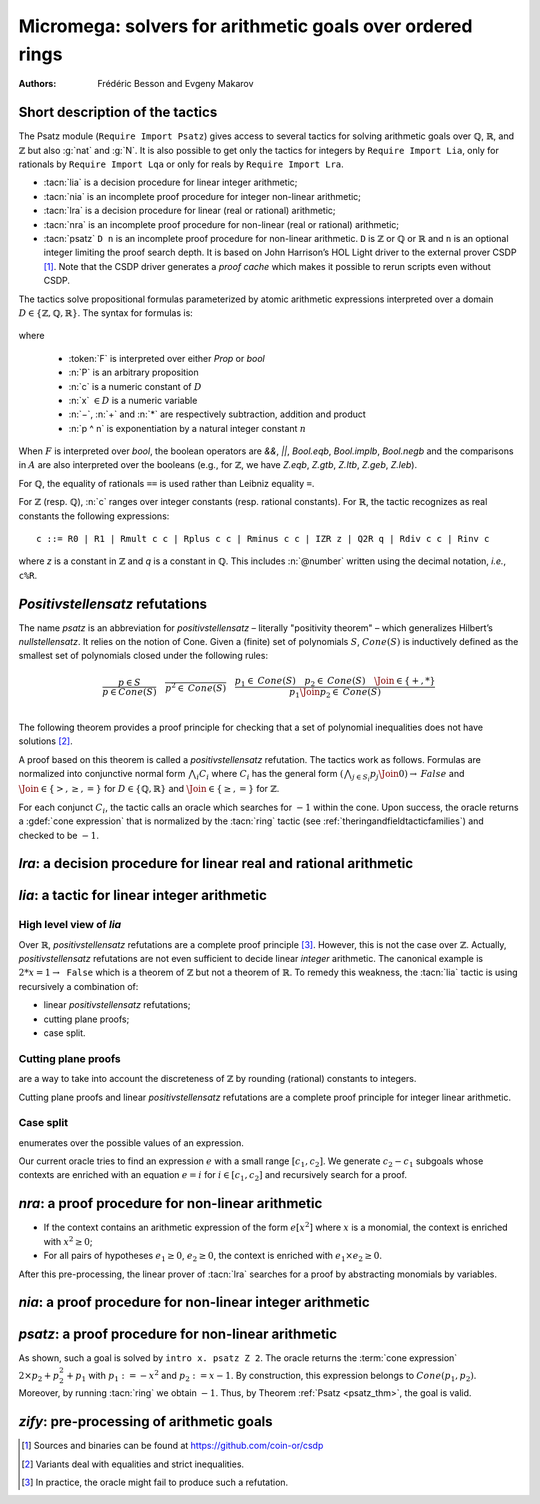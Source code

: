 .. _micromega:

Micromega: solvers for arithmetic goals over ordered rings
==================================================================

:Authors: Frédéric Besson and Evgeny Makarov

Short description of the tactics
--------------------------------

The Psatz module (``Require Import Psatz``) gives access to several
tactics for solving arithmetic goals over :math:`\mathbb{Q}`,
:math:`\mathbb{R}`, and :math:`\mathbb{Z}` but also :g:`nat` and
:g:`N`.  It is also possible to get only the tactics for integers by
``Require Import Lia``, only for rationals by ``Require Import Lqa``
or only for reals by ``Require Import Lra``.

+ :tacn:`lia` is a decision procedure for linear integer arithmetic;
+ :tacn:`nia` is an incomplete proof procedure for integer non-linear
  arithmetic;
+ :tacn:`lra` is a decision procedure for linear (real or rational) arithmetic;
+ :tacn:`nra` is an incomplete proof procedure for non-linear (real or
  rational) arithmetic;
+ :tacn:`psatz` ``D n``
  is an incomplete proof procedure for non-linear arithmetic.
  ``D`` is :math:`\mathbb{Z}` or :math:`\mathbb{Q}` or :math:`\mathbb{R}` and
  ``n`` is an optional integer limiting the proof search depth.
  It is based on John Harrison’s HOL Light
  driver to the external prover CSDP [#csdp]_.
  Note that the CSDP driver
  generates a *proof cache* which makes it possible to rerun scripts
  even without CSDP.

.. opt:: Dump Arith

   This :term:`option` (unset by default) may be set to a file path where
   debug info will be written.

.. cmd:: Show Lia Profile

   This command prints some statistics about the amount of pivoting
   operations needed by :tacn:`lia` and may be useful to detect
   inefficiencies.

.. flag:: Lia Cache

   This :term:`flag` (set by default) instructs :tacn:`lia` to cache its results in the file `.lia.cache`

.. flag:: Nia Cache

   This :term:`flag` (set by default) instructs :tacn:`nia` to cache its results in the file `.nia.cache`

.. flag:: Nra Cache

   This :term:`flag` (set by default) instructs :tacn:`nra` to cache its results in the file `.nra.cache`


The tactics solve propositional formulas parameterized by atomic
arithmetic expressions interpreted over a domain :math:`D \in \{\mathbb{Z},\mathbb{Q},\mathbb{R}\}`.
The syntax for formulas is:

   .. note the following is not an insertprodn

   .. prodn::
      F ::= {| @A | P | True | False | @F /\ @F | @F \/ @F | @F <-> @F | @F -> @F | ~ @F | @F = @F }
      A ::= {| @p = @p | @p > @p | @p < @p | @p >= @p | @p <= @p }
      p ::= {| c | x | −@p | @p − @p | @p + @p | @p * @p | @p ^ n }

where

  - :token:`F` is interpreted over either `Prop` or `bool`
  - :n:`P` is an arbitrary proposition
  - :n:`c` is a numeric constant of :math:`D`
  - :n:`x` :math:`\in D` is a numeric variable
  - :n:`−`, :n:`+` and :n:`*` are respectively subtraction, addition and product
  - :n:`p ^ n` is exponentiation by a natural integer constant :math:`n`

When :math:`F` is interpreted over `bool`, the boolean operators are
`&&`, `||`, `Bool.eqb`, `Bool.implb`, `Bool.negb` and the comparisons
in :math:`A` are also interpreted over the booleans (e.g., for
:math:`\mathbb{Z}`, we have `Z.eqb`, `Z.gtb`, `Z.ltb`, `Z.geb`,
`Z.leb`).

For :math:`\mathbb{Q}`, the equality of rationals ``==`` is used rather than
Leibniz equality ``=``.

For :math:`\mathbb{Z}` (resp. :math:`\mathbb{Q}`), :n:`c` ranges over integer constants (resp. rational
constants). For :math:`\mathbb{R}`, the tactic recognizes as real constants the
following expressions:

::

   c ::= R0 | R1 | Rmult c c | Rplus c c | Rminus c c | IZR z | Q2R q | Rdiv c c | Rinv c

where `z` is a constant in :math:`\mathbb{Z}` and `q` is a constant in :math:`\mathbb{Q}`.
This includes :n:`@number` written using the decimal notation, *i.e.*, ``c%R``.


*Positivstellensatz* refutations
--------------------------------

The name `psatz` is an abbreviation for *positivstellensatz* – literally
"positivity theorem" – which generalizes Hilbert’s *nullstellensatz*. It
relies on the notion of Cone. Given a (finite) set of polynomials :math:`S`,
:math:`\mathit{Cone}(S)` is inductively defined as the smallest set of polynomials
closed under the following rules:

.. math::

   \begin{array}{l}
     \dfrac{p \in S}{p \in \mathit{Cone}(S)} \quad
     \dfrac{}{p^2 \in \mathit{Cone}(S)} \quad
     \dfrac{p_1 \in \mathit{Cone}(S) \quad p_2 \in \mathit{Cone}(S) \quad
     \Join \in \{+,*\}} {p_1 \Join p_2 \in \mathit{Cone}(S)}\\
   \end{array}

The following theorem provides a proof principle for checking that a
set of polynomial inequalities does not have solutions [#fnpsatz]_.

.. _psatz_thm:

.. thm:: Psatz

   Let :math:`S` be a set of polynomials.
   If :math:`-1` belongs to :math:`\mathit{Cone}(S)`, then the conjunction
   :math:`\bigwedge_{p \in S} p\ge 0` is unsatisfiable.

   *Proof:* Let's assume that :math:`\bigwedge_{p \in S} p\ge 0`
   is satisfiable, meaning there exists :math:`x` such that
   for all :math:`p \in S` , we have :math:`p(x) \ge 0`. Since the cone building
   rules preserve non negativity, any polynomial in :math:`\mathit{Cone}(S)`
   is non negative in :math:`x`. Thus :math:`-1 \in \mathit{Cone}(S)` is non
   negative, which is absurd. :math:`\square`

A proof based on this theorem is called a *positivstellensatz*
refutation. The tactics work as follows. Formulas are normalized into
conjunctive normal form :math:`\bigwedge_i C_i` where :math:`C_i` has the
general form :math:`(\bigwedge_{j\in S_i} p_j \Join 0) \to \mathit{False}` and
:math:`\Join \in \{>,\ge,=\}` for :math:`D\in \{\mathbb{Q},\mathbb{R}\}` and
:math:`\Join \in \{\ge, =\}` for :math:`\mathbb{Z}`.

For each conjunct :math:`C_i`, the tactic calls an oracle which searches for
:math:`-1` within the cone. Upon success, the oracle returns a
:gdef:`cone expression` that is normalized by the :tacn:`ring` tactic
(see :ref:`theringandfieldtacticfamilies`) and checked to be :math:`-1`.

`lra`: a decision procedure for linear real and rational arithmetic
-------------------------------------------------------------------

.. tacn:: lra

   This tactic is searching for *linear* refutations. As a result, this tactic explores a subset of the *Cone*
   defined as

   .. math::

      \mathit{LinCone}(S) =\left\{ \left. \sum_{p \in S} \alpha_p \times p~\right|~\alpha_p \mbox{ are positive constants} \right\}

   The deductive power of :tacn:`lra` overlaps with the one of :tacn:`field`
   tactic *e.g.*, :math:`x = 10 * x / 10` is solved by :tacn:`lra`.

.. tacn:: xlra_Q @ltac_expr
          xlra_R @ltac_expr

   For internal use only (it may change without notice).

.. tacn:: wlra_Q @ident @one_term

   For advanced users interested in deriving tactics for specific needs.
   See the :ref:`example below <lra_example>` and comments in
   `plugin/micromega/coq_micromega.mli`.

`lia`: a tactic for linear integer arithmetic
---------------------------------------------

.. tacn:: lia

   This tactic solves linear goals over :g:`Z` by searching for *linear* refutations and cutting planes.
   :tacn:`lia` provides support for :g:`Z`, :g:`nat`, :g:`positive` and :g:`N` by pre-processing via the :tacn:`zify` tactic.

High level view of `lia`
~~~~~~~~~~~~~~~~~~~~~~~~

Over :math:`\mathbb{R}`, *positivstellensatz* refutations are a complete proof
principle [#mayfail]_. However, this is not the case over :math:`\mathbb{Z}`. Actually,
*positivstellensatz* refutations are not even sufficient to decide
linear *integer* arithmetic. The canonical example is :math:`2 * x = 1 \to \mathtt{False}`
which is a theorem of :math:`\mathbb{Z}` but not a theorem of :math:`{\mathbb{R}}`. To remedy this
weakness, the :tacn:`lia` tactic is using recursively a combination of:

+ linear *positivstellensatz* refutations;
+ cutting plane proofs;
+ case split.

Cutting plane proofs
~~~~~~~~~~~~~~~~~~~~~~

are a way to take into account the discreteness of :math:`\mathbb{Z}` by rounding
(rational) constants to integers.

.. _ceil_thm:

.. thm:: Bound on the ceiling function

   Let :math:`p` be an integer and :math:`c` a rational constant. Then
   :math:`p \ge c \rightarrow p \ge \lceil{c}\rceil`.

.. example:: Cutting plane

   For instance, from :math:`2 x = 1` we can deduce

   + :math:`x \ge 1/2` whose cut plane is :math:`x \ge \lceil{1/2}\rceil = 1`;
   + :math:`x \le 1/2` whose cut plane is :math:`x \le \lfloor{1/2}\rfloor = 0`.

   By combining these two facts (in normal form) :math:`x − 1 \ge 0` and
   :math:`-x \ge 0`, we conclude by exhibiting a *positivstellensatz* refutation:
   :math:`−1 \equiv x−1 + −x \in \mathit{Cone}({x−1,x})`.

Cutting plane proofs and linear *positivstellensatz* refutations are a
complete proof principle for integer linear arithmetic.

Case split
~~~~~~~~~~~

enumerates over the possible values of an expression.

.. _casesplit_thm:

.. thm:: Case split

   Let :math:`p` be an integer and :math:`c_1` and :math:`c_2`
   integer constants. Then:

   .. math::

      c_1 \le p \le c_2 \Rightarrow \bigvee_{x \in [c_1,c_2]} p = x

Our current oracle tries to find an expression :math:`e` with a small range
:math:`[c_1,c_2]`. We generate :math:`c_2 − c_1` subgoals whose contexts are enriched
with an equation :math:`e = i` for :math:`i \in [c_1,c_2]` and recursively search for
a proof.

.. tacn:: xlia @ltac_expr

   For internal use only (it may change without notice).

.. tacn:: wlia @ident @one_term

   For advanced users interested in deriving tactics for specific needs.
   See the :ref:`example below <lra_example>` and comments in
   `plugin/micromega/coq_micromega.mli`.

`nra`: a proof procedure for non-linear arithmetic
--------------------------------------------------

.. tacn:: nra

   This tactic is an *experimental* proof procedure for non-linear
   arithmetic. The tactic performs a limited amount of non-linear
   reasoning before running the linear prover of :tacn:`lra`. This pre-processing
   does the following:


+ If the context contains an arithmetic expression of the form
  :math:`e[x^2]` where :math:`x` is a monomial, the context is enriched with
  :math:`x^2 \ge 0`;
+ For all pairs of hypotheses :math:`e_1 \ge 0`, :math:`e_2 \ge 0`, the context is
  enriched with :math:`e_1 \times e_2 \ge 0`.

After this pre-processing, the linear prover of :tacn:`lra` searches for a
proof by abstracting monomials by variables.

.. tacn:: xnra_Q @ltac_expr
          xnra_R @ltac_expr

   For internal use only (it may change without notice).

.. tacn:: wnra_Q @ident @one_term

   For advanced users interested in deriving tactics for specific needs.
   See the :ref:`example below <lra_example>` and comments in
   `plugin/micromega/coq_micromega.mli`.

`nia`: a proof procedure for non-linear integer arithmetic
----------------------------------------------------------

.. tacn:: nia

   This tactic is a proof procedure for non-linear integer arithmetic.
   It performs a pre-processing similar to :tacn:`nra`. The obtained goal is
   solved using the linear integer prover :tacn:`lia`.

.. tacn:: xnia @ltac_expr

   For internal use only (it may change without notice).

.. tacn:: wnia @ident @one_term

   For advanced users interested in deriving tactics for specific needs.
   See the :ref:`example below <lra_example>` and comments in
   `plugin/micromega/coq_micromega.mli`.

`psatz`: a proof procedure for non-linear arithmetic
----------------------------------------------------

.. tacn:: psatz @one_term {? @nat_or_var }

   This tactic explores the *Cone* by increasing degrees – hence the
   depth parameter :token:`nat_or_var`. In theory, such a proof search is complete – if the
   goal is provable the search eventually stops. Unfortunately, the
   external oracle is using numeric (approximate) optimization techniques
   that might miss a refutation.

   To illustrate the working of the tactic, consider we wish to prove the
   following Coq goal:

.. needs csdp
.. coqdoc::

   Require Import ZArith Psatz.
   Open Scope Z_scope.
   Goal forall x, -x^2 >= 0 -> x - 1 >= 0 -> False.
   intro x.
   psatz Z 2.
   Qed.

As shown, such a goal is solved by ``intro x. psatz Z 2``. The oracle returns the
:term:`cone expression` :math:`2 \times p_2 + p_2^2 + p_1` with :math:`p_1 := -x^2`
and :math:`p_2 := x - 1`. By construction, this expression
belongs to :math:`\mathit{Cone}({p_1, p_2})`. Moreover, by running :tacn:`ring` we
obtain :math:`-1`. Thus, by Theorem :ref:`Psatz <psatz_thm>`, the goal is valid.

.. tacn:: xsos_Q @ltac_expr
          xsos_R @ltac_expr
          xsos_Z @ltac_expr
          xpsatz_Q @nat_or_var @ltac_expr
          xpsatz_R @nat_or_var @ltac_expr
          xpsatz_Z @nat_or_var @ltac_expr

   For internal use only (it may change without notice).

.. tacn:: wsos_Q @ident @one_term
          wsos_Z @ident @one_term
          wpsatz_Q @nat_or_var @ident @one_term
          wpsatz_Z @nat_or_var @ident @one_term

   For advanced users interested in deriving tactics for specific needs.
   See the :ref:`example below <lra_example>` and comments in
   `plugin/micromega/coq_micromega.mli`.

`zify`: pre-processing of arithmetic goals
------------------------------------------

.. tacn:: zify

   This tactic is internally called by :tacn:`lia` to support additional types, e.g., :g:`nat`, :g:`positive` and :g:`N`.
   Additional support is provided by the following modules:

   + For boolean operators (e.g., :g:`Nat.leb`), require the module :g:`ZifyBool`.
   + For comparison operators (e.g., :g:`Z.compare`), require the module :g:`ZifyComparison`.
   + For native unsigned 63 bit integers, require the module :g:`ZifyUint63`.
   + For native signed 63 bit integers, require the module :g:`ZifySint63`.
   + For operators :g:`Nat.div`, :g:`Nat.mod`, and :g:`Nat.pow`, require the module :g:`ZifyNat`.
   + For operators :g:`N.div`, :g:`N.mod`, and :g:`N.pow`, require the module :g:`ZifyN`.

   :tacn:`zify` can also be extended by rebinding the tactics `Zify.zify_pre_hook` and `Zify.zify_post_hook` that are
   respectively run in the first and the last steps of :tacn:`zify`.

   + To support :g:`Z.divide`: ``Ltac Zify.zify_post_hook ::= Z.divide_to_equations``.
   + To support :g:`Z.div` and :g:`Z.modulo`: ``Ltac Zify.zify_post_hook ::= Z.div_mod_to_equations``.
   + To support :g:`Z.quot` and :g:`Z.rem`: ``Ltac Zify.zify_post_hook ::= Z.quot_rem_to_equations``.
   + To support :g:`Z.divide`, :g:`Z.div`, :g:`Z.modulo`, :g:`Z.quot` and :g:`Z.rem`: either ``Ltac Zify.zify_post_hook ::= Z.to_euclidean_division_equations`` or ``Ltac Zify.zify_convert_to_euclidean_division_equations_flag ::= constr:(true)``.
     The :g:`Z.to_euclidean_division_equations` tactic consists of the following passes:
     - :g:`Z.divide_to_equations'`, posing characteristic equations using factors from :g:`Z.divide`
     - :g:`Z.div_mod_to_equations'`, posing characteristic equations for and generalizing over :g:`Z.div` and :g:`Z.modulo`
     - :g:`Z.quot_rem_to_equations'`, posing characteristic equations for and generalizing over :g:`Z.quot` and :g:`Z.rem`
     - :g:`Z.euclidean_division_equations_cleanup`, removing impossible hypotheses introduced by the above passes, such as those presupposing :g:`x <> x`
     - :g:`Z.euclidean_division_equations_find_duplicate_quotients`, which heuristically adds equations of the form :g:`q1 = q2 \/ q1 <> q2` when it seems that two quotients might be equal, allowing :g:`nia` to prove more goals, including those relating :g:`Z.quot` and :g:`Z.modulo` to :g:`Z.quot` and :g:`Z.rem`.

   The :tacn:`zify` tactic can be extended with new types and operators by declaring and registering new typeclass instances using the following commands.
   The typeclass declarations can be found in the module ``ZifyClasses`` and the default instances can be found in the module ``ZifyInst``.

.. cmd:: Add Zify @add_zify @qualid

   .. insertprodn add_zify add_zify

   .. prodn::
      add_zify ::= {| InjTyp | BinOp | UnOp | CstOp | BinRel | UnOpSpec | BinOpSpec }
      | {| PropOp | PropBinOp | PropUOp | Saturate }

   Registers an instance of the specified typeclass.
   The typeclass type (e.g. :g:`BinOp Z.mul` or :g:`BinRel (@eq Z)`) has the additional constraint that
   the non-implicit argument (here, :g:`Z.mul` or :g:`(@eq Z)`)
   is either a :n:`@reference` (here, :g:`Z.mul`) or the application of a :n:`@reference` (here, :g:`@eq`) to a sequence of :n:`@one_term`.

.. cmd:: Show Zify @show_zify

   .. insertprodn show_zify show_zify

   .. prodn::
      show_zify ::= {| InjTyp | BinOp | UnOp | CstOp | BinRel | UnOpSpec | BinOpSpec | Spec }

   Prints instances for the specified typeclass.  For instance, :cmd:`Show Zify` ``InjTyp``
   prints the list of types that supported by :tacn:`zify` i.e.,
   :g:`Z`, :g:`nat`, :g:`positive` and :g:`N`.

.. tacn:: zify_elim_let
          zify_iter_let @ltac_expr
          zify_iter_specs
          zify_op
          zify_saturate

   For internal use only (it may change without notice).

.. _lra_example:

.. example:: Lra

  The :tacn:`lra` tactic automatically proves the following goal.

  .. coqtop:: in

    Require Import QArith Lqa. #[local] Open Scope Q_scope.

    Lemma example_lra x y : x + 2 * y <= 4 -> 2 * x + y <= 4 -> x + y < 3.
    Proof.
    lra.
    Qed.

  Although understanding what's going on under the hood is not required
  to use the tactic, here are the details for curious users or advanced
  users interested in deriving their own tactics for arithmetic types
  other than ``Q`` or ``R`` from the standard library.

  Mathematically speaking, one needs to prove that
  :math:`p_2 \ge 0 \land p_1 \ge 0 \land p_0 \ge 0` is unsatisfiable
  with :math:`p_2 := 4 - x - 2y` and :math:`p_1 := 4 - 2x - y`
  and :math:`p_0 := x + y - 3`.
  This is done thanks to the :term:`cone expression`
  :math:`p_2 + p_1 + 3 \times p_0 \equiv -1`.

  .. coqtop:: all

    From Stdlib.micromega Require Import RingMicromega QMicromega EnvRing Tauto.

    Print example_lra.

  Here, ``__ff`` is a reified representation of the goal and ``__varmap``
  is a variable map giving the interpretation of each variable (here that
  ``PEX 1`` in ``__ff`` stands for ``__x1`` and ``PEX 2`` for ``__x2``).
  Finally, ``__wit`` is the :term:`cone expression` also called *witness*.

  This proof could also be obtained by the following tactics where
  :n:`wlra_Q wit ff` calls the oracle on the goal ``ff`` and puts the
  resulting :term:`cone expression` in ``wit``.
  ``QTautoChecker_sound`` is a theorem stating that, when the function call
  ``QTautoChecker ff wit`` returns ``true``, then the goal represented by
  ``ff`` is valid.

  .. coqtop:: in

    Lemma example_lra' x y : x + 2 * y <= 4 -> 2 * x + y <= 4 -> x + y < 3.
    Proof.
    pose (ff := IMPL
      (A isProp
         {| Flhs := PEadd (PEX 1) (PEmul (PEc 2) (PEX 2));
            Fop := OpLe; Frhs := PEc 4 |} tt) None
      (IMPL
         (A isProp
            {| Flhs := PEadd (PEmul (PEc 2) (PEX 1)) (PEX 2);
               Fop := OpLe; Frhs := PEc 4 |}
            tt) None
         (A isProp
            {| Flhs := PEadd (PEX 1) (PEX 2);
               Fop := OpLt; Frhs := PEc 3 |} tt))
      : BFormula (Formula Q) isProp).

  .. coqtop:: all

    pose (varmap := VarMap.Branch (VarMap.Elt y) x VarMap.Empty).
    let ff' := eval unfold ff in ff in wlra_Q wit ff'.
    change (eval_bf (Qeval_formula (@VarMap.find Q 0 varmap)) ff).
    apply (QTautoChecker_sound ff wit).

  .. coqtop:: in

    vm_compute.
    reflexivity.
    Qed.

.. [#csdp] Sources and binaries can be found at `<https://github.com/coin-or/csdp>`_
.. [#fnpsatz] Variants deal with equalities and strict inequalities.
.. [#mayfail] In practice, the oracle might fail to produce such a refutation.

.. comment in original TeX:
.. %% \paragraph{The {\tt sos} tactic} -- where {\tt sos} stands for \emph{sum of squares} -- tries to prove that a
.. %% single polynomial $p$ is positive by expressing it as a sum of squares \emph{i.e.,} $\sum_{i\in S} p_i^2$.
.. %% This amounts to searching for $p$ in the cone without generators \emph{i.e.}, $Cone(\{\})$.
